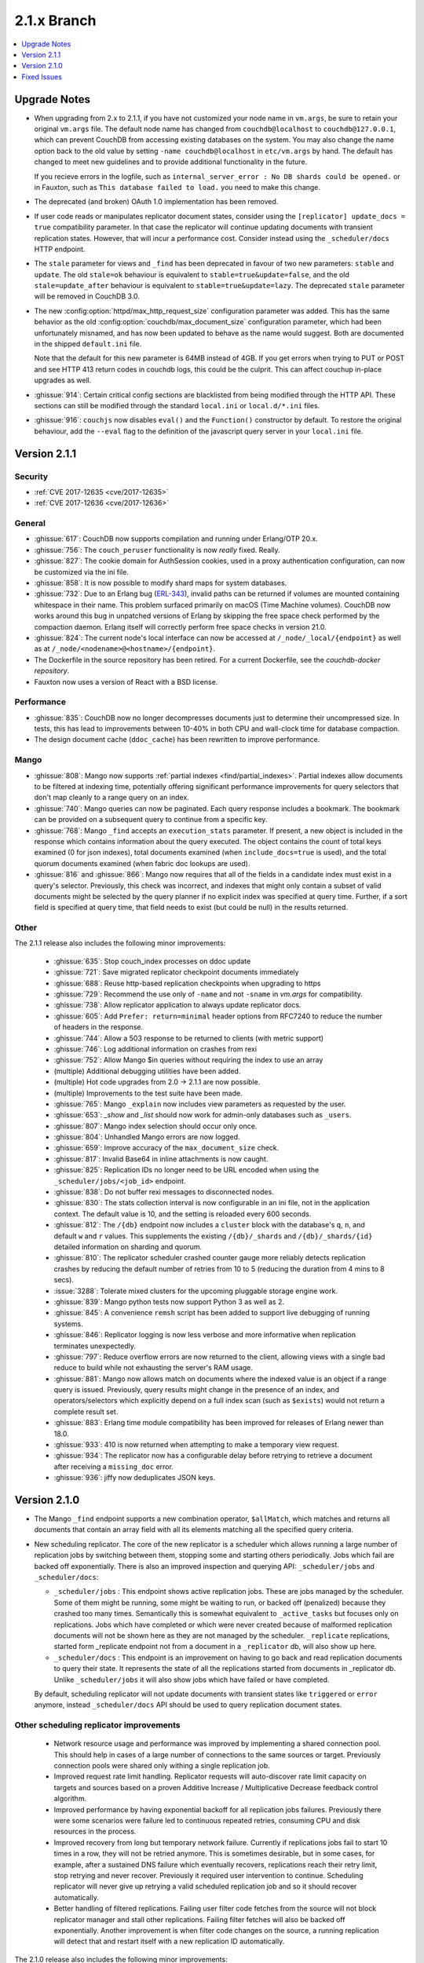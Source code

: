 .. Licensed under the Apache License, Version 2.0 (the "License"); you may not
.. use this file except in compliance with the License. You may obtain a copy of
.. the License at
..
..   http://www.apache.org/licenses/LICENSE-2.0
..
.. Unless required by applicable law or agreed to in writing, software
.. distributed under the License is distributed on an "AS IS" BASIS, WITHOUT
.. WARRANTIES OR CONDITIONS OF ANY KIND, either express or implied. See the
.. License for the specific language governing permissions and limitations under
.. the License.

.. _release/2.1.x:

============
2.1.x Branch
============

.. contents::
    :depth: 1
    :local:

.. _release/2.1.x/upgrade:

Upgrade Notes
=============

* When upgrading from 2.x to 2.1.1, if you have not customized your
  node name in ``vm.args``, be sure to retain your original ``vm.args``
  file. The default node name has changed from ``couchdb@localhost`` to
  ``couchdb@127.0.0.1``, which can prevent CouchDB from accessing existing
  databases on the system. You may also change the name option back to the
  old value by setting ``-name couchdb@localhost`` in ``etc/vm.args`` by
  hand. The default has changed to meet new guidelines and to provide
  additional functionality in the future.

  If you recieve errors in the logfile, such as
  ``internal_server_error : No DB shards could be opened.`` or in Fauxton,
  such as ``This database failed to load.`` you need to make this change.

* The deprecated (and broken) OAuth 1.0 implementation has been removed.

* If user code reads or manipulates replicator document states,
  consider using the ``[replicator] update_docs = true`` compatibility
  parameter. In that case the replicator will continue updating documents
  with transient replication states. However, that will incur a
  performance cost. Consider instead using the ``_scheduler/docs`` HTTP
  endpoint.

* The ``stale`` parameter for views and ``_find`` has been deprecated in favour
  of two new parameters: ``stable`` and ``update``. The old ``stale=ok``
  behaviour is equivalent to ``stable=true&update=false``, and the old
  ``stale=update_after`` behaviour is equivalent to ``stable=true&update=lazy``.
  The deprecated ``stale`` parameter will be removed in CouchDB 3.0.

* The new :config:option:`httpd/max_http_request_size` configuration parameter
  was added. This has the same behavior as the old
  :config:option:`couchdb/max_document_size` configuration parameter, which
  had been unfortunately misnamed, and has now been updated to behave as the
  name would suggest. Both are documented in the shipped ``default.ini`` file.
  
  Note that the default for this new parameter is 64MB instead of 4GB. If you get
  errors when trying to PUT or POST and see HTTP 413 return codes in couchdb logs,
  this could be the culprit. This can affect couchup in-place upgrades as well.

* :ghissue:`914`: Certain critical config sections are blacklisted from being
  modified through the HTTP API. These sections can still be modified through
  the standard ``local.ini`` or ``local.d/*.ini`` files.

* :ghissue:`916`: ``couchjs`` now disables ``eval()`` and the ``Function()``
  constructor by default. To restore the original behaviour, add the
  ``--eval`` flag to the definition of the javascript query server in your
  ``local.ini`` file.

.. _release/2.1.1:

Version 2.1.1
=============

Security
--------
* :ref:`CVE 2017-12635 <cve/2017-12635>`
* :ref:`CVE 2017-12636 <cve/2017-12636>`

General
-------

* :ghissue:`617`: CouchDB now supports compilation and running under Erlang/OTP
  20.x.

* :ghissue:`756`: The ``couch_peruser`` functionality is now *really* fixed.
  Really.

* :ghissue:`827`: The cookie domain for AuthSession cookies, used in a
  proxy authentication configuration, can now be customized via the ini file.

* :ghissue:`858`: It is now possible to modify shard maps for system databases.

* :ghissue:`732`: Due to an Erlang bug (ERL-343_), invalid paths can be
  returned if volumes are mounted containing whitespace in their name. This
  problem surfaced primarily on macOS (Time Machine volumes). CouchDB now
  works around this bug in unpatched versions of Erlang by skipping the free
  space check performed by the compaction daemon. Erlang itself will
  correctly perform free space checks in version 21.0.

* :ghissue:`824`: The current node's local interface can now be accessed at
  ``/_node/_local/{endpoint}`` as well as at
  ``/_node/<nodename>@<hostname>/{endpoint}``.

* The Dockerfile in the source repository has been retired. For a current
  Dockerfile, see the `couchdb-docker repository`.

* Fauxton now uses a version of React with a BSD license.

.. _ERL-343: https://bugs.erlang.org/browse/ERL-343
.. _couchdb-docker repository: https://github.com/apache/couchdb-docker

Performance
-----------

* :ghissue:`835`: CouchDB now no longer decompresses documents just to
  determine their uncompressed size. In tests, this has lead to improvements
  between 10-40% in both CPU and wall-clock time for database compaction.

* The design document cache (``ddoc_cache``) has been rewritten to improve
  performance.

Mango
-----

* :ghissue:`808`: Mango now supports
  :ref:`partial indexes <find/partial_indexes>`. Partial indexes allow
  documents to be filtered at indexing time, potentially offering
  significant performance improvements for query selectors that don't map
  cleanly to a range query on an index.

* :ghissue:`740`: Mango queries can now be paginated. Each query response
  includes a bookmark.  The bookmark can be provided on a subsequent query to
  continue from a specific key.

* :ghissue:`768`: Mango ``_find`` accepts an ``execution_stats``
  parameter. If present, a new object is included in the response which
  contains information about the query executed. The object contains the
  count of total keys examined (0 for json indexes), total documents
  examined (when ``include_docs=true`` is used), and the total quorum
  documents examined (when fabric doc lookups are used).

* :ghissue:`816` and :ghissue:`866`: Mango now requires that all of the fields
  in a candidate index must exist in a query's selector. Previously, this check
  was incorrect, and indexes that might only contain a subset of valid
  documents might be selected by the query planner if no explicit index was
  specified at query time. Further, if a sort field is specified at query time,
  that field needs to exist (but could be null) in the results returned.

Other
-----

The 2.1.1 release also includes the following minor improvements:

  * :ghissue:`635`: Stop couch_index processes on ddoc update
  * :ghissue:`721`: Save migrated replicator checkpoint documents immediately
  * :ghissue:`688`: Reuse http-based replication checkpoints when upgrading
    to https
  * :ghissue:`729`: Recommend the use only of ``-name`` and not ``-sname`` in
    `vm.args` for compatibility.
  * :ghissue:`738`: Allow replicator application to always update replicator
    docs.
  * :ghissue:`605`: Add ``Prefer: return=minimal`` header options from
    RFC7240 to reduce the number of headers in the response.
  * :ghissue:`744`: Allow a 503 response to be returned to clients (with
    metric support)
  * :ghissue:`746`: Log additional information on crashes from rexi
  * :ghissue:`752`: Allow Mango $in queries without requiring the index to
    use an array
  * (multiple) Additional debugging utilities have been added.
  * (multiple) Hot code upgrades from 2.0 -> 2.1.1 are now possible.
  * (multiple) Improvements to the test suite have been made.
  * :ghissue:`765`: Mango ``_explain`` now includes view parameters as requested
    by the user.
  * :ghissue:`653`: `_show` and `_list` should now work for admin-only
    databases such as ``_users``.
  * :ghissue:`807`: Mango index selection should occur only once.
  * :ghissue:`804`: Unhandled Mango errors are now logged.
  * :ghissue:`659`: Improve accuracy of the ``max_document_size`` check.
  * :ghissue:`817`: Invalid Base64 in inline attachments is now caught.
  * :ghissue:`825`: Replication IDs no longer need to be URL encoded when
    using the ``_scheduler/jobs/<job_id>`` endpoint.
  * :ghissue:`838`: Do not buffer rexi messages to disconnected nodes.
  * :ghissue:`830`: The stats collection interval is now configurable in
    an ini file, not in the application context. The default value is 10,
    and the setting is reloaded every 600 seconds.
  * :ghissue:`812`: The ``/{db}`` endpoint now includes a ``cluster`` block
    with the database's ``q``, ``n``, and default ``w`` and ``r`` values.
    This supplements the existing ``/{db}/_shards`` and ``/{db}/_shards/{id}``
    detailed information on sharding and quorum.
  * :ghissue:`810`: The replicator scheduler crashed counter gauge more
    reliably detects replication crashes by reducing the default number
    of retries from 10 to 5 (reducing the duration from 4 mins to 8 secs).
  * :issue:`3288`: Tolerate mixed clusters for the upcoming pluggable
    storage engine work.
  * :ghissue:`839`: Mango python tests now support Python 3 as well as 2.
  * :ghissue:`845`: A convenience ``remsh`` script has been added to support
    live debugging of running systems.
  * :ghissue:`846`: Replicator logging is now less verbose and more informative
    when replication terminates unexpectedly.
  * :ghissue:`797`: Reduce overflow errors are now returned to the client,
    allowing views with a single bad reduce to build while not exhausting the
    server's RAM usage.
  * :ghissue:`881`: Mango now allows match on documents where the indexed
    value is an object if a range query is issued. Previously, query results
    might change in the presence of an index, and operators/selectors which
    explicitly depend on a full index scan (such as ``$exists``) would not
    return a complete result set.
  * :ghissue:`883`: Erlang time module compatibility has been improved for
    releases of Erlang newer than 18.0.
  * :ghissue:`933`: 410 is now returned when attempting to make a temporary
    view request.
  * :ghissue:`934`: The replicator now has a configurable delay before
    retrying to retrieve a document after receiving a ``missing_doc`` error.
  * :ghissue:`936`: jiffy now deduplicates JSON keys.

.. _release/2.1.0:

Version 2.1.0
=============

* The Mango ``_find`` endpoint supports a new combination operator,
  ``$allMatch``, which matches and returns all documents that contain an
  array field with all its elements matching all the specified query
  criteria.

* New scheduling replicator. The core of the new replicator is a
  scheduler which allows running a large number of replication
  jobs by switching between them, stopping some and starting others
  periodically. Jobs which fail are backed off exponentially. There is
  also an improved inspection and querying API: ``_scheduler/jobs`` and
  ``_scheduler/docs``:

  * ``_scheduler/jobs`` : This endpoint shows active replication
    jobs. These are jobs managed by the scheduler. Some of them might
    be running, some might be waiting to run, or backed off
    (penalized) because they crashed too many times. Semantically this
    is somewhat equivalent to ``_active_tasks`` but focuses only on
    replications. Jobs which have completed or which were never
    created because of malformed replication documents will not be
    shown here as they are not managed by the scheduler.
    ``_replicate`` replications, started form _replicate endpoint not
    from a document in a ``_replicator`` db, will also show up here.

  * ``_scheduler/docs`` : This endpoint is an improvement on having to go
    back and read replication documents to query their state. It
    represents the state of all the replications started from
    documents in _replicator db. Unlike ``_scheduler/jobs`` it will also
    show jobs which have failed or have completed.

  By default, scheduling replicator will not update documents with
  transient states like ``triggered`` or ``error`` anymore, instead
  ``_scheduler/docs`` API should be used to query replication document
  states.

Other scheduling replicator improvements
-----------------------------------------

  * Network resource usage and performance was improved by
    implementing a shared connection pool. This should help in cases
    of a large number of connections to the same sources or
    target. Previously connection pools were shared only withing a
    single replication job.

  * Improved request rate limit handling. Replicator requests will
    auto-discover rate limit capacity on targets and sources based on
    a proven Additive Increase / Multiplicative Decrease feedback
    control algorithm.

  * Improved performance by having exponential backoff for all
    replication jobs failures.  Previously there were some scenarios
    were failure led to continuous repeated retries, consuming CPU and
    disk resources in the process.

  * Improved recovery from long but temporary network
    failure. Currently if replications jobs fail to start 10 times in
    a row, they will not be retried anymore. This is sometimes
    desirable, but in some cases, for example, after a sustained DNS
    failure which eventually recovers, replications reach their retry
    limit, stop retrying and never recover. Previously it required
    user intervention to continue. Scheduling replicator will never
    give up retrying a valid scheduled replication job and so it
    should recover automatically.

  * Better handling of filtered replications. Failing user filter code
    fetches from the source will not block replicator manager and
    stall other replications. Failing filter fetches will also be
    backed off exponentially. Another improvement is when filter code
    changes on the source, a running replication will detect that and
    restart itself with a new replication ID automatically.

The 2.1.0 release also includes the following minor improvements:

  * :issue:`1946`: Hibernate couch_stream after each write (up to 70% reduction
    in memory usage during replication of DBs with large attachments)
  * :issue:`2964`: Investigate switching replicator manager change feeds to
    using "normal" instead of "longpoll"
  * :issue:`2988`: (mango) Allow query selector as changes and replication
    filter
  * :issue:`2992`: Add additional support for document size
  * :issue:`3046`: Improve reduce function overflow protection
  * :issue:`3061`: Use vectored reads to search for buried headers in .couch
    files. "On a modern linux system with SSD, we see improvements up to 15x."
  * :issue:`3063`: "stale=ok" option replaced with new "stable" and "update"
    options.
  * :issue:`3180`: Add features list in the welcome message
  * :issue:`3203`: Make auth handlers configurable (in ini files)
  * :issue:`3234`: Track open shard timeouts with a counter instead of logging
  * :issue:`3242`: Make get view group info timeout in couch_indexer
    configurable
  * :issue:`3249`: Add config to disable index all fields (text indexes)
  * :issue:`3251`: Remove hot loop usage of filename:rootname/1
  * :issue:`3284`: 8Kb read-ahead in couch_file causes extra IO and binary
    memory usage
  * :issue:`3298`: Optimize writing btree nodes
  * :issue:`3302`: (Improve) Attachment replication over low bandwidth network
    connections
  * :issue:`3307`: Limit calls to maybe_add_sys_db_callbacks to once per db
    open
  * :issue:`3318`: bypass couch_httpd_vhost if there are none
  * :issue:`3323`: Idle dbs cause excessive overhead
  * :issue:`3324`: Introduce couch_replicator_scheduler
  * :issue:`3337`: End-point _local_docs doesn't conform to query params of
    _all_docs
  * :issue:`3358`: (mango) Use efficient set storage for field names
  * :issue:`3425`: Make _doc_ids _changes filter fast-path limit configurable
  * :ghissue:`457`: TeX/LaTeX/texinfo removed from default docs build chain
  * :ghissue:`469`: (mango) Choose index based on fields match
  * :ghissue:`483`: couchup database migration tool
  * :ghissue:`582`: Add X-Frame-Options support to help protect against
    clickjacking
  * :ghissue:`593`: Allow bind address of 127.0.0.1 in ``_cluster_setup`` for
    single nodes
  * :ghissue:`624`: Enable compaction daemon by default
  * :ghissue:`626`: Allow enable node decom using string "true"
  * (mango) Configurable default limit, defaults to 25.
  * (mango) _design documents ignored when querying _all_docs
  * (mango) add $allMatch selector
  * Add local.d/default.d directories by default and document
  * Improved INSTALL.* text files

.. _release/2.1.x/fixes:

Fixed Issues
============

The 2.1.0 release includes fixes for the following issues:

* :issue:`1447`: X-Couch-Update-NewRev header is missed if custom headers are
  specified in response of _update handler (missed in 2.0 merge)
* :issue:`2731`: Authentication DB was not considered a system DB
* :issue:`3010`: (Superceded fix for replication exponential backoff)
* :issue:`3090`: Error when handling empty "Access-Control-Request-Headers"
  header
* :issue:`3100`: Fix documentation on require_valid_user
* :issue:`3109`: 500 when include_docs=true for linked documents
* :issue:`3113`: fabric:open_revs can return {ok, []}
* :issue:`3149`: Exception written to the log if db deleted while there is a
  change feed running
* :issue:`3150`: Update all shards with stale=update_after
* :issue:`3158`: Fix a crash when connection closes for _update
* :issue:`3162`: Default ssl settings cause a crash
* :issue:`3164`: Request fails when using
  _changes?feed=eventsource&heartbeat=30000
* :issue:`3168`: Replicator doesn't handle well writing documents to a target
  db which has a small max_document_size
* :issue:`3173`: Views return corrupt data for text fields containing non-BMP
  characters
* :issue:`3174`: max_document_size setting can by bypassed by issuing
  multipart/related requests
* :issue:`3178`: Fabric does not send message when filtering lots of documents
* :issue:`3181`: function_clause error when adding attachment to doc in _users
  db
* :issue:`3184`: couch_mrview_compactor:recompact/1 does not handle errors in
  spawned process
* :issue:`3193`: fabric:open_revs returns multiple results when one of the
  shards has stem_interactive_updates=false
* :issue:`3199`: Replicator VDU function doesn't acount for an already
  malformed document in replicator db
* :issue:`3202`: (mango) do not allow empty field names
* :issue:`3220`: Handle timeout in _revs_diff
* :issue:`3222`: (Fix) HTTP code 500 instead of 400 for invalid key during
  document creation
* :issue:`3231`: Allow fixing users' documents (type and roles)
* :issue:`3232`: user context not passed down in fabric_view_all_docs
* :issue:`3238`: os_process_limit documentation wrong
* :issue:`3241`: race condition in couch_server if delete msg for a db is
  received before open_result msg
* :issue:`3245`: Make couchjs -S option take effect again
* :issue:`3252`: Include main-coffee.js in release artifact (broken
  CoffeeScript view server)
* :issue:`3255`: Conflicts introduced by recreating docs with attachments
* :issue:`3259`: Don't trap exits in couch_file
* :issue:`3264`: POST to _all_docs does not respect conflicts=true
* :issue:`3269`: view response can 'hang' with filter and limit specified
* :issue:`3271`: Replications crash with 'kaboom' exit
* :issue:`3274`: eof in couch_file can be incorrect after error
* :issue:`3277`: Replication manager crashes when it finds _replicator db
  shards which are not part of a mem3 db
* :issue:`3286`: Validation function throwing unexpected json crashes with
  function_clause
* :issue:`3289`: handle error clause when calling fabric:open_revs
* :issue:`3291`: Excessively long document IDs prevent replicator from making
  progress
* :issue:`3293`: Allow limiting length of document ID (for CouchDB proper)
* :issue:`3305`: (mango) don't crash with invalid input to built in reducer
  function
* :issue:`3362`: DELETE attachment on non-existing document creates the
  document, rather than returning 404
* :issue:`3364`: Don't crash compactor when compacting process fails.
* :issue:`3367`: Require server admin user for db/_compact and db_view_cleanup
  endpoints
* :issue:`3376`: Fix mem3_shards under load
* :issue:`3378`: Fix mango full text detection
* :issue:`3379`: Fix couch_auth_cache reinitialization logic
* :issue:`3400`: Notify couch_index_processes on all shards when ddoc updated
* :issue:`3402`: race condition in mem3 startup
* :ghissue:`511`: (mango)  Return false for empty list
* :ghissue:`595`: Return 409 to PUT attachment with non-existent rev
* :ghissue:`623`: Ensure replicator _active_tasks entry reports recent pending
  changes value
* :ghissue:`627`: Pass UserCtx to fabric's all_docs from mango query
* :ghissue:`631`: fix couchdb_os_proc_pool eunit timeouts
* :ghissue:`644`: Make couch_event_sup:stop/1 synchronous
* :ghissue:`645`: Pass db open options to fabric_view_map for _view and _list
  queries on _users DB
* :ghissue:`648`: Fix couch_replicator_changes_reader:process_change
* :ghissue:`649`: Avoid a race when restarting an index updater
* :ghissue:`667`: Prevent a terrible race condition
* :ghissue:`677`: Make replication filter fetch error for _replicate return a
  404
* Fix CORS ``max_age`` configuration parameter via Access-Control-Max-Age
* Chunk missing revisions before attempting to save on target (improves
  replication for very conflicted, very deep revision tree documents)
* Allow w parameter for attachments
* Return "Bad Request" when count in ``/_uuids`` exceeds max
* Fix crashes when replicator db is deleted
* Skip internal replication if changes already replicated
* Fix encoding issues on ``_update/../doc_id`` and PUT attachments
